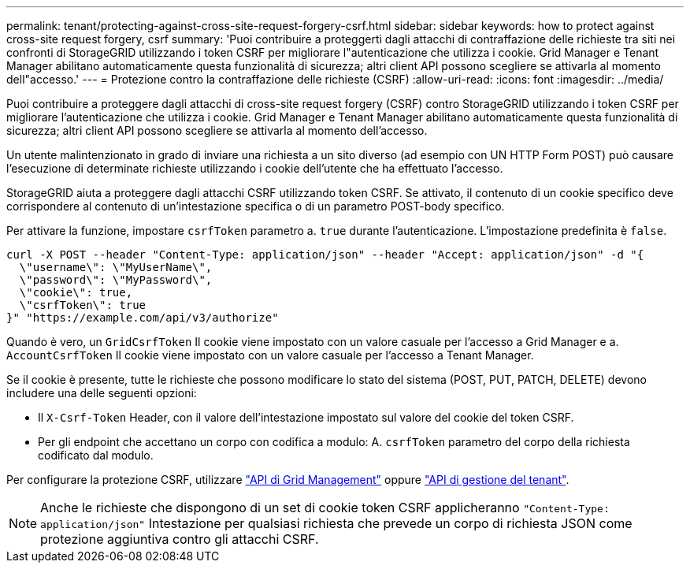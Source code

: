 ---
permalink: tenant/protecting-against-cross-site-request-forgery-csrf.html 
sidebar: sidebar 
keywords: how to protect against cross-site request forgery, csrf 
summary: 'Puoi contribuire a proteggerti dagli attacchi di contraffazione delle richieste tra siti nei confronti di StorageGRID utilizzando i token CSRF per migliorare l"autenticazione che utilizza i cookie. Grid Manager e Tenant Manager abilitano automaticamente questa funzionalità di sicurezza; altri client API possono scegliere se attivarla al momento dell"accesso.' 
---
= Protezione contro la contraffazione delle richieste (CSRF)
:allow-uri-read: 
:icons: font
:imagesdir: ../media/


[role="lead"]
Puoi contribuire a proteggere dagli attacchi di cross-site request forgery (CSRF) contro StorageGRID utilizzando i token CSRF per migliorare l'autenticazione che utilizza i cookie. Grid Manager e Tenant Manager abilitano automaticamente questa funzionalità di sicurezza; altri client API possono scegliere se attivarla al momento dell'accesso.

Un utente malintenzionato in grado di inviare una richiesta a un sito diverso (ad esempio con UN HTTP Form POST) può causare l'esecuzione di determinate richieste utilizzando i cookie dell'utente che ha effettuato l'accesso.

StorageGRID aiuta a proteggere dagli attacchi CSRF utilizzando token CSRF. Se attivato, il contenuto di un cookie specifico deve corrispondere al contenuto di un'intestazione specifica o di un parametro POST-body specifico.

Per attivare la funzione, impostare `csrfToken` parametro a. `true` durante l'autenticazione. L'impostazione predefinita è `false`.

[listing]
----
curl -X POST --header "Content-Type: application/json" --header "Accept: application/json" -d "{
  \"username\": \"MyUserName\",
  \"password\": \"MyPassword\",
  \"cookie\": true,
  \"csrfToken\": true
}" "https://example.com/api/v3/authorize"
----
Quando è vero, un `GridCsrfToken` Il cookie viene impostato con un valore casuale per l'accesso a Grid Manager e a. `AccountCsrfToken` Il cookie viene impostato con un valore casuale per l'accesso a Tenant Manager.

Se il cookie è presente, tutte le richieste che possono modificare lo stato del sistema (POST, PUT, PATCH, DELETE) devono includere una delle seguenti opzioni:

* Il `X-Csrf-Token` Header, con il valore dell'intestazione impostato sul valore del cookie del token CSRF.
* Per gli endpoint che accettano un corpo con codifica a modulo: A. `csrfToken` parametro del corpo della richiesta codificato dal modulo.


Per configurare la protezione CSRF, utilizzare link:../admin/using-grid-management-api.html["API di Grid Management"] oppure link:../tenant/understanding-tenant-management-api.html["API di gestione del tenant"].


NOTE: Anche le richieste che dispongono di un set di cookie token CSRF applicheranno `"Content-Type: application/json"` Intestazione per qualsiasi richiesta che prevede un corpo di richiesta JSON come protezione aggiuntiva contro gli attacchi CSRF.
